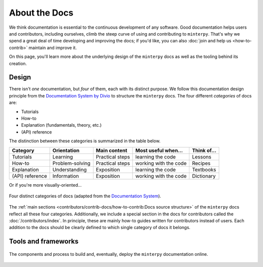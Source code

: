 ##############
About the Docs
##############

We think documentation is essential to the continuous development of any software.
Good documentation helps users and contributors, including ourselves,
climb the steep curve of using and contributing to ``minterpy``.
That's why we spend a great deal of time developing and improving the docs;
if you'd like, you can also :doc:`join and help us <how-to-contrib>`
maintain and improve it.

On this page, you'll learn more about the underlying design of the ``minterpy``
docs as well as the tooling behind its creation.

Design
######

There isn't *one* documentation, but *four* of them,
each with its distinct purpose.
We follow this documentation design principle from the `Documentation System by Divio`_
to structure the ``minterpy`` docs.
The four different *categories* of docs are:

- Tutorials
- How-to
- Explanation (fundamentals, theory, etc.)
- (API) reference

The distinction between these categories is summarized in the table below.

===============  ===============  =============== ===================== ===========
Category         Orientation      Main content    Most useful when...   Think of...
===============  ===============  =============== ===================== ===========
Tutorials        Learning         Practical steps learning the code     Lessons
How-to           Problem-solving  Practical steps working with the code Recipes
Explanation      Understanding    Exposition      learning the code     Textbooks
(API) reference  Information      Exposition      working with the code Dictionary
===============  ===============  =============== ===================== ===========

Or if you're more visually-oriented...

.. figure:: /assets/images/contributors/documentation-system.png
  :align: center

  Four distinct categories of docs (adapted from the `Documentation System`_).

.. seealso::

   We encourage you to read through the design as outlined in
   the `Documentation System`_ and watch a talk by the author Daniele Procida
   in the `Pycon 2017`_.

The :ref:`main sections <contributors/contrib-docs/how-to-contrib:Docs source structure>`
of the ``minterpy`` docs reflect all these four categories.
Additionally, we include a special section in the docs for contributors called
the :doc:`/contributors/index`.
In principle, these are mainly how-to guides written for contributors instead of users.
Each addition to the docs should be clearly defined
to which single category of docs it belongs.

Tools and frameworks
####################

.. figure:: ./images/minterpy-documentation-tooling.png
  :align: center

  The components and process to build and, eventually, deploy the ``minterpy``
  documentation online.


.. _Documentation System by Divio : https://documentation.divio.com/
.. _Documentation System: https://documentation.divio.com/
.. _Pycon 2017: https://www.youtube.com/watch?v=azf6yzuJt54
